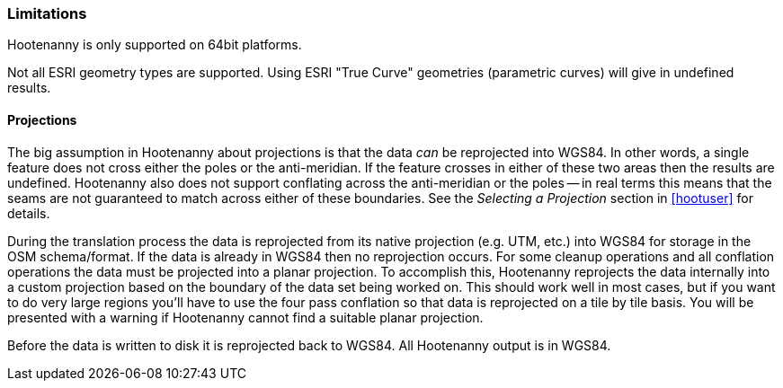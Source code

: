 
[[Limitations]]
=== Limitations

Hootenanny is only supported on 64bit platforms.

Not all ESRI geometry types are supported. Using ESRI "True Curve" geometries (parametric curves) will give in undefined results.

==== Projections

The big assumption in Hootenanny about projections is that the data _can_ be
reprojected into WGS84. In other words, a single feature does not cross either
the poles or the anti-meridian. If the feature crosses in either of these two
areas then the results are undefined. Hootenanny also does not support
conflating across the anti-meridian or the poles -- in real terms this means
that the seams are not guaranteed to match across either of these boundaries.
See the _Selecting a Projection_ section in <<hootuser>> for details.

During the translation process the data is reprojected from its native projection (e.g. UTM, etc.) into WGS84 for storage in the OSM schema/format. If the data is already in WGS84 then no reprojection occurs. For some cleanup operations and all conflation operations the data must be projected into a planar projection. To accomplish this, Hootenanny reprojects the data internally into a custom projection based on the boundary of the data set being worked on. This should work well in most cases, but if you want to do very large regions you'll have to use the four pass conflation so that data is reprojected on a tile by tile basis. You will be presented with a warning if Hootenanny cannot find a suitable planar projection.

Before the data is written to disk it is reprojected back to WGS84. All Hootenanny output is in WGS84.

